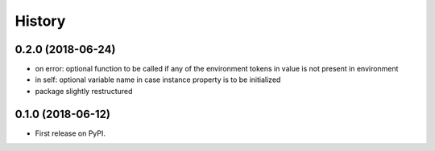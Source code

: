 =======
History
=======

0.2.0 (2018-06-24)
------------------

* on error: optional function to be called if any of the environment tokens in value is not present in environment
* in self: optional variable name in case instance property is to be initialized
* package slightly restructured

0.1.0 (2018-06-12)
------------------

* First release on PyPI.
